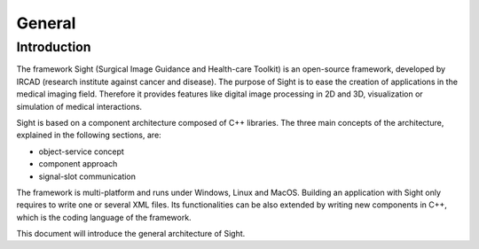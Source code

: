 General
========

Introduction
------------

The framework Sight (Surgical Image Guidance and Health-care Toolkit) is an open-source
framework, developed by IRCAD (research institute against cancer and disease).
The purpose of Sight is to ease the creation of applications in the medical imaging field.
Therefore it provides features like digital image
processing in 2D and 3D, visualization or simulation of medical interactions.

Sight is based on a component architecture composed of C++ libraries.
The three main concepts of the architecture, explained in the following sections, are:

-  object-service concept
-  component approach
-  signal-slot communication

The framework is multi-platform and runs under Windows, Linux and MacOS.
Building an application with Sight only requires to write one or several XML files.
Its functionalities can be also extended by writing new components in C++,
which is the coding language of the framework.

This document will introduce the general architecture of Sight.

..
    Commented out for now as the mentioned documents do not exist yet

    Annexes
    -------

    -  *Srclib list:* this document lists all libraries with a brief description.
    -  *Object list:* this document lists all data with a brief description.
    -  *Service list:* this document lists all services and modules with a brief description.
    -  *Third party:* this document contains a description of libraries used to
       support this architecture and its functions.
    -  *OSR diagram:* this document introduces how to represent an application
       configuration as a diagram.

